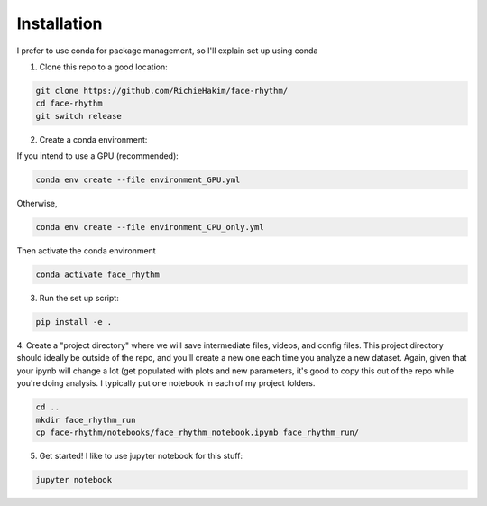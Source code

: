 Installation
============
I prefer to use conda for package management, so I'll explain set up using conda

1. Clone this repo to a good location:

.. code-block:: console

    git clone https://github.com/RichieHakim/face-rhythm/
    cd face-rhythm
    git switch release


2. Create a conda environment:

If you intend to use a GPU (recommended):

.. code-block:: console

    conda env create --file environment_GPU.yml

Otherwise, 

.. code-block:: console

    conda env create --file environment_CPU_only.yml

Then activate the conda environment 

.. code-block:: console

    conda activate face_rhythm 

3. Run the set up script:

.. code-block:: console

    pip install -e .

4. Create a "project directory" where we will save intermediate files, videos, and config files.
This project directory should ideally be outside of the repo, and you'll create a new one each time
you analyze a new dataset.
Again, given that your ipynb will change a lot (get populated with plots and new parameters,
it's good to copy this out of the repo while you're doing analysis. I typically put one notebook in
each of my project folders.

.. code-block:: console

    cd ..
    mkdir face_rhythm_run
    cp face-rhythm/notebooks/face_rhythm_notebook.ipynb face_rhythm_run/

5. Get started! I like to use jupyter notebook for this stuff:

.. code-block:: console

    jupyter notebook


